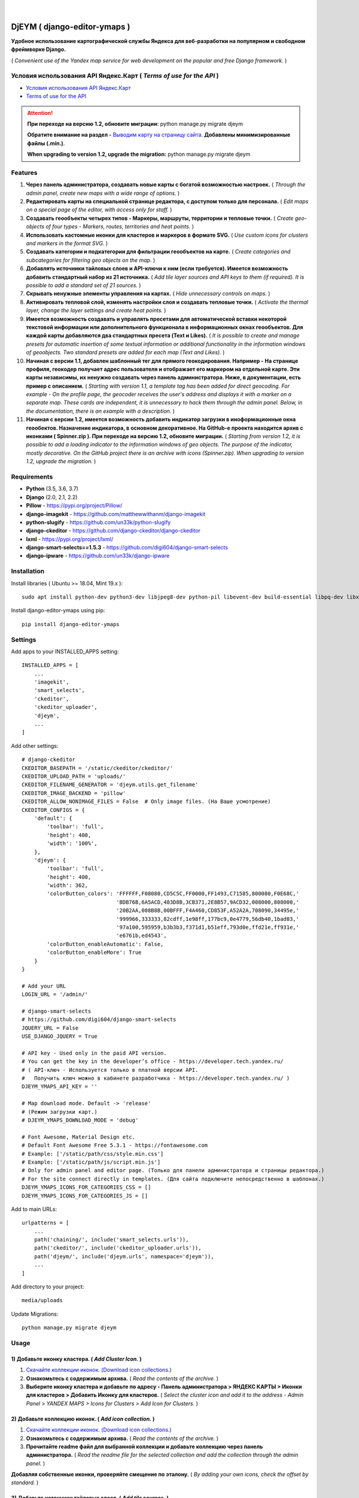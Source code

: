 .. figure:: https://github.com/genkosta/django-editor-ymaps/blob/master/screenshots/logo.png?raw=true
   :target: https://pypi.org/project/django-editor-ymaps/
   :alt: Logo

|

.. image:: https://img.shields.io/badge/version-1.2.7%20beta-brightgreen.svg
   :target: https://pypi.org/project/django-editor-ymaps/
   :alt: Version
.. image:: https://img.shields.io/github/license/mashape/apistatus.svg
   :target: https://github.com/genkosta/django-editor-ymaps/blob/master/LICENSE
   :alt: MIT
.. image:: https://pepy.tech/badge/django-editor-ymaps
   :target: https://pepy.tech/project/django-editor-ymaps
   :alt: Downloads
.. image:: https://img.shields.io/badge/python-%3E%3D%203.5-yellow.svg
   :target: https://www.python.org/
   :alt: Python
.. image:: https://img.shields.io/badge/django-%3E%3D%202.0-brightgreen.svg
   :target: https://www.djangoproject.com/
   :alt: Django

DjEYM ( django-editor-ymaps )
=============================
**Удобное использование картографической службы Яндекса для веб-разработки на популярном и свободном фреймворке Django.**

( *Convenient use of the Yandex map service for web development on the popular and free Django framework.* )

Условия использования API Яндекс.Карт ( *Terms of use for the API* )
--------------------------------------------------------------------
- `Условия использования API Яндекс.Карт <https://tech.yandex.ru/maps/doc/jsapi/2.1/terms/index-docpage/>`_

- `Terms of use for the API <https://tech.yandex.com/maps/doc/jsapi/2.1/terms/index-docpage/>`_

.. attention::
   **При переходе на версию 1.2, обновите миграции:** python manage.py migrate djeym

   **Обратите внимание на раздел -** `Выводим карту на страницу сайта. <https://pypi.org/project/django-editor-ymaps/#display-a-map-on-the-site-page>`_ **Добавлены минимизированные файлы (.min.)**.

   **When upgrading to version 1.2, upgrade the migration:** python manage.py migrate djeym

Features
--------
1. **Через панель администратора, создавать новые карты с богатой возможностью настроек.** ( *Through the admin panel, create new maps with a wide range of options.* )

2. **Редактировать карты на специальной странице редактора, с доступом только для персонала.** ( *Edit maps on a special page of the editor, with access only for staff.* )

3. **Создавать геообъекты четырех типов - Маркеры, маршруты, территории и тепловые точки.** ( *Create geo-objects of four types - Markers, routes, territories and heat points.* )

4. **Использовать кастомные иконки для кластеров и маркеров в формате SVG.** ( *Use custom icons for clusters and markers in the format SVG.* )

5. **Создавать категории и подкатегории для фильтрации геообъектов на карте.** ( *Create categories and subcategories for filtering geo objects on the map.* )

6. **Добавлять источники тайловых слоев и API-ключи к ним (если требуется). Имеется возможность добавить стандартный набор из 21 источника.** ( *Add tile layer sources and API keys to them (if required). It is possible to add a standard set of 21 sources.* )

7. **Скрывать ненужные элементы управления на картах.** ( *Hide unnecessary controls on maps.* )

8. **Активировать тепловой слой, изменять настройки слоя и создавать тепловые точки.** ( *Activate the thermal layer, change the layer settings and create heat points.* )

9. **Имеется возможность создавать и управлять пресетами для автоматической вставки некоторой текстовой информации или дополнительного функционала в информационных окнах геообъектов. Для каждой карты добавляются два стандартных пресета (Text и Likes).** ( *It is possible to create and manage presets for automatic insertion of some textual information or additional functionality in the information windows of geoobjects. Two standard presets are added for each map (Text and Likes).* )

10. **Начиная с версии 1.1, добавлен шаблонный тег для прямого геокодирования. Например - На странице профиля, геокодер получает адрес пользователя и отображает его маркером на отдельной карте. Эти карты независимы, их ненужно создавать через панель администратора. Ниже, в документации, есть пример с описанием.** ( *Starting with version 1.1, a template tag has been added for direct geocoding. For example - On the profile page, the geocoder receives the user's address and displays it with a marker on a separate map. These cards are independent, it is unnecessary to hack them through the admin panel. Below, in the documentation, there is an example with a description.* )

11. **Начиная с версии 1.2, имеется возможность добавить индикатор загрузки в иноформационные окна геообектов. Назначение индикатора, в основном декоративное. На GitHub-е проекта находится архив с иконками ( Spinner.zip ). При переходе на версию 1.2, обновите миграции.** ( *Starting from version 1.2, it is possible to add a loading indicator to the information windows of geo objects. The purpose of the indicator, mostly decorative. On the GitHub project there is an archive with icons (Spinner.zip). When upgrading to version 1.2, upgrade the migration.* )

Requirements
------------
- **Python** (3.5, 3.6, 3.7)
- **Django** (2.0, 2.1, 2.2)
- **Pillow** - `https://pypi.org/project/Pillow/ <https://pypi.org/project/Pillow/>`_
- **django-imagekit** - `https://github.com/matthewwithanm/django-imagekit <https://github.com/matthewwithanm/django-imagekit>`_
- **python-slugify** - `https://github.com/un33k/python-slugify <https://github.com/un33k/python-slugify>`_
- **django-ckeditor** - `https://github.com/django-ckeditor/django-ckeditor <https://github.com/django-ckeditor/django-ckeditor>`_
- **lxml** - `https://pypi.org/project/lxml/ <https://pypi.org/project/lxml/>`_
- **django-smart-selects==1.5.3** - `https://github.com/digi604/django-smart-selects <https://github.com/digi604/django-smart-selects>`_
- **django-ipware** - `https://github.com/un33k/django-ipware <https://github.com/un33k/django-ipware>`_

Installation
------------
Install libraries ( Ubuntu >= 18.04, Mint 19.x )::

    sudo apt install python-dev python3-dev libjpeg8-dev python-pil libevent-dev build-essential libpq-dev libxml2-dev libxslt1-dev gettext libjpeg-dev

Install django-editor-ymaps using pip::

    pip install django-editor-ymaps

Settings
--------
Add apps to your INSTALLED_APPS setting::

    INSTALLED_APPS = [
        ...
        'imagekit',
        'smart_selects',
        'ckeditor',
        'ckeditor_uploader',
        'djeym',
        ...
    ]

Add other settings::

    # django-ckeditor
    CKEDITOR_BASEPATH = '/static/ckeditor/ckeditor/'
    CKEDITOR_UPLOAD_PATH = 'uploads/'
    CKEDITOR_FILENAME_GENERATOR = 'djeym.utils.get_filename'
    CKEDITOR_IMAGE_BACKEND = 'pillow'
    CKEDITOR_ALLOW_NONIMAGE_FILES = False  # Only image files. (На Ваше усмотрение)
    CKEDITOR_CONFIGS = {
        'default': {
            'toolbar': 'full',
            'height': 400,
            'width': '100%',
        },
        'djeym': {
            'toolbar': 'full',
            'height': 400,
            'width': 362,
            'colorButton_colors': 'FFFFFF,F08080,CD5C5C,FF0000,FF1493,C71585,800080,F0E68C,'
                                  'BDB76B,6A5ACD,483D8B,3CB371,2E8B57,9ACD32,008000,808000,'
                                  '20B2AA,008B8B,00BFFF,F4A460,CD853F,A52A2A,708090,34495e,'
                                  '999966,333333,82cdff,1e98ff,177bc9,0e4779,56db40,1bad03,'
                                  '97a100,595959,b3b3b3,f371d1,b51eff,793d0e,ffd21e,ff931e,'
                                  'e6761b,ed4543',
            'colorButton_enableAutomatic': False,
            'colorButton_enableMore': True
        }
    }
    
    # Add your URL
    LOGIN_URL = '/admin/'
    
    # django-smart-selects
    # https://github.com/digi604/django-smart-selects
    JQUERY_URL = False
    USE_DJANGO_JQUERY = True
    
    # API key - Used only in the paid API version.
    # You can get the key in the developer’s office - https://developer.tech.yandex.ru/
    # ( API-ключ - Используется только в платной версии API.
    #   Получить ключ можно в кабинете разработчика - https://developer.tech.yandex.ru/ )
    DJEYM_YMAPS_API_KEY = ''
    
    # Map download mode. Default -> 'release'
    # (Режим загрузки карт.)
    # DJEYM_YMAPS_DOWNLOAD_MODE = 'debug'
    
    # Font Awesome, Material Design etc.
    # Default Font Awesome Free 5.3.1 - https://fontawesome.com
    # Example: ['/static/path/css/style.min.css']
    # Example: ['/static/path/js/script.min.js']
    # Only for admin panel and editor page. (Только для панели администратора и страницы редактора.)
    # For the site connect directly in templates. (Для сайта подключите непосредственно в шаблонах.)
    DJEYM_YMAPS_ICONS_FOR_CATEGORIES_CSS = []
    DJEYM_YMAPS_ICONS_FOR_CATEGORIES_JS = []

Add to main URLs::

    urlpatterns = [
        ...
        path('chaining/', include('smart_selects.urls')),
        path('ckeditor/', include('ckeditor_uploader.urls')),
        path('djeym/', include('djeym.urls', namespace='djeym')),
        ...
    ]

Add directory to your project::

    media/uploads

Update Migrations::

    python manage.py migrate djeym

Usage
-----
1) Добавьте иконку кластера. ( *Add Cluster Icon.* )
^^^^^^^^^^^^^^^^^^^^^^^^^^^^^^^^^^^^^^^^^^^^^^^^^^^^
1. `Скачайте коллекции иконок. (Download icon collections.) <https://github.com/genkosta/django-editor-ymaps/blob/master/Icon_Collections.zip?raw=true>`_
2. **Ознакомьтесь с содержимым архива.** ( *Read the contents of the archive.* )
3. **Выберите иконку кластера и добавьте по адресу - Панель администратора > ЯНДЕКС КАРТЫ > Иконки для кластеров > Добавить Иконку для кластеров.**
   ( *Select the cluster icon and add it to the address - Admin Panel > YANDEX MAPS > Icons for Clusters > Add Icon for Clusters.* )

2) Добавьте коллекцию иконок. ( *Add icon collection.* )
^^^^^^^^^^^^^^^^^^^^^^^^^^^^^^^^^^^^^^^^^^^^^^^^^^^^^^^^
1. `Скачайте коллекции иконок. (Download icon collections.) <https://github.com/genkosta/django-editor-ymaps/blob/master/Icon_Collections.zip?raw=true>`_
2. **Ознакомьтесь с содержимым архива.** ( *Read the contents of the archive.* )
3. **Прочитайте readme файл для выбранной коллекции и добавьте коллекцию через панель администратора.**
   ( *Read the readme file for the selected collection and add the collection through the admin panel.* )

.. image:: https://github.com/genkosta/django-editor-ymaps/blob/master/screenshots/import_icon_collection.png?raw=true
   :alt: Import Icon Collection

**Добавляя собственные иконки, проверяйте смещение по эталону.** ( *By adding your own icons, check the offset by standard.* )

.. image:: https://github.com/genkosta/django-editor-ymaps/blob/master/screenshots/offset_icon_for_markers.png?raw=true
   :alt: Change Icon for markers

3) Добавьте источники тайловых слоев. ( *Add tile sources.* )
^^^^^^^^^^^^^^^^^^^^^^^^^^^^^^^^^^^^^^^^^^^^^^^^^^^^^^^^^^^^^
1. `Скачайте источники тайловых слоев. (Download tile sources.) <https://github.com/genkosta/django-editor-ymaps/blob/master/Tile.zip?raw=true>`_
2. **Ознакомьтесь с содержимым архива.** ( *Read the contents of the archive.* )
3. **Прочитайте readme файл и добавьте источники через панель администратора.** ( *Read the readme file and add sources through the admin panel.* )

4) Создайте вашу первую карту. ( *Create your first map.* )
^^^^^^^^^^^^^^^^^^^^^^^^^^^^^^^^^^^^^^^^^^^^^^^^^^^^^^^^^^^
1. **Перейдите по адресу - Панель администратора > ЯНДЕКС КАРТЫ >  Карты > Добавить Карту.**
   ( *Navigate to the address - Admin Panel > YANDEX MAPS > Maps > Add Map.* )

5) Создайте категории геообъектов нужного типа для новой карты. ( *Create categories of geo-objects of the desired type for the new map.* )
^^^^^^^^^^^^^^^^^^^^^^^^^^^^^^^^^^^^^^^^^^^^^^^^^^^^^^^^^^^^^^^^^^^^^^^^^^^^^^^^^^^^^^^^^^^^^^^^^^^^^^^^^^^^^^^^^^^^^^^^^^^^^^^^^^^^^^^^^^^^^^^^^^
1. **Категории маркеров.** ( *Marker categories.* )
2. **Подкатегории маркеров.** ( *Subcategories of markers.* )
3. **Категории маршрутов.** ( *Categories of routes.* )
4. **Категории территорий.** ( *Categories of territories.* )

6) Редактировать карту. ( *Edit map.* )
^^^^^^^^^^^^^^^^^^^^^^^^^^^^^^^^^^^^^^^
.. image:: https://github.com/genkosta/django-editor-ymaps/blob/master/screenshots/edit_map.png?raw=true
   :alt: Edit map

Обзор страницы редактора. ( *Editor page overview.* )
-----------------------------------------------------

1) Меню редактора - Иконки. ( *Editor Menu - Icons.* )
^^^^^^^^^^^^^^^^^^^^^^^^^^^^^^^^^^^^^^^^^^^^^^^^^^^^^^
- **Доступ только для персонала.** ( *Access only to staff.* )

.. image:: https://github.com/genkosta/django-editor-ymaps/blob/master/screenshots/editor_menu_icons.png?raw=true
   :alt: Editor Menu - Icons

2) Меню редактора - Фильтры по категориям. ( *Editor Menu - Filters by category.* )
^^^^^^^^^^^^^^^^^^^^^^^^^^^^^^^^^^^^^^^^^^^^^^^^^^^^^^^^^^^^^^^^^^^^^^^^^^^^^^^^^^^
.. image:: https://github.com/genkosta/django-editor-ymaps/blob/master/screenshots/editor_menu_filters.png?raw=true
   :alt: Editor Menu - Filters by category

3) Меню редактора - Источники тайлов. ( *Editor Menu - Tile Sources.* )
^^^^^^^^^^^^^^^^^^^^^^^^^^^^^^^^^^^^^^^^^^^^^^^^^^^^^^^^^^^^^^^^^^^^^^^
.. image:: https://github.com/genkosta/django-editor-ymaps/blob/master/screenshots/editor_menu_tile.png?raw=true
   :alt: Editor Menu - Tile Sources

4) Меню редактора - Общие настройки. ( *Editor Menu - General settings.* )
^^^^^^^^^^^^^^^^^^^^^^^^^^^^^^^^^^^^^^^^^^^^^^^^^^^^^^^^^^^^^^^^^^^^^^^^^^
.. image:: https://github.com/genkosta/django-editor-ymaps/blob/master/screenshots/editor_menu_settings.png?raw=true
   :alt: Editor Menu - General settings

5) Меню редактора - Настройки тепловой карты. (*Editor Menu - Heatmap settings.*)
^^^^^^^^^^^^^^^^^^^^^^^^^^^^^^^^^^^^^^^^^^^^^^^^^^^^^^^^^^^^^^^^^^^^^^^^^^^^^^^^^
.. image:: https://github.com/genkosta/django-editor-ymaps/blob/master/screenshots/editor_menu_heatmap.png?raw=true
   :alt: Editor Menu - Heatmap settings

6) Меню редактора - Пресеты. ( *Editor Menu - Presets.* )
^^^^^^^^^^^^^^^^^^^^^^^^^^^^^^^^^^^^^^^^^^^^^^^^^^^^^^^^^
- **Имеется возможность создавать свои пресеты.** ( You can create your own presets. )

   Панель администратора > ЯНДЕКС КАРТЫ >  Карты > Карта > ПРЕСЕТЫ > Добавить еще один Пресет

   ( *Admin Panel > YANDEX MAPS > Maps > Map > PRESETS > Add another preset* )

.. image:: https://github.com/genkosta/django-editor-ymaps/blob/master/screenshots/editor_menu_presets.png?raw=true
   :alt: Editor Menu - Presets

Добавление геообъектов на карту. ( *Adding geo-objects to the map.* )
---------------------------------------------------------------------
1) Добавим маркер. ( *Add a marker.* )
^^^^^^^^^^^^^^^^^^^^^^^^^^^^^^^^^^^^^^
1. **Левый клик на карте, откроется меню с предложением выбрать тип объекта.** ( *Left-clicking on the map opens a menu with a suggestion to choose the type of object.* )

2. **Выбираем кнопку - Добавить новый Маркер.** ( *Select the button - Add a new Marker.* )
    .. image:: https://github.com/genkosta/django-editor-ymaps/blob/master/screenshots/add_marker.png?raw=true
       :alt: Add a marker

3. **Выберите подходящую иконку.** ( *Choose the appropriate icon.* )
    .. image:: https://github.com/genkosta/django-editor-ymaps/blob/master/screenshots/%D1%81hoose_an_icon.png?raw=true
       :alt: Choose an icon

4. **Добавим информацию об объекте.** ( *Add information about the object.* )
    .. image:: https://github.com/genkosta/django-editor-ymaps/blob/master/screenshots/add_info.png?raw=true
       :alt: Add Info

    - **Каждая из кнопок открывает свое окно текстового редактора.** ( *Each of the buttons opens its text editor window.* )
        .. image:: https://github.com/genkosta/django-editor-ymaps/blob/master/screenshots/popup_with_text_editor.png?raw=true
           :alt: Popup with text editor

5. **Выбираем категорию для геообъекта.** ( *Select a category for a geoobject.* )
    - **Открываем категории.** ( *Open categories.* )
        .. image:: https://github.com/genkosta/django-editor-ymaps/blob/master/screenshots/select_category.png?raw=true
           :alt: Open categories

    - **Выбираем категорию.** ( *Choose a category.* )
        .. image:: https://github.com/genkosta/django-editor-ymaps/blob/master/screenshots/select_category_2.png?raw=true
           :alt: Choose a category

6. **Нажимаем кнопку "+" и получаем результат.** ( *Press the "+" button and get the result.* )
    - pic 1
        .. image:: https://github.com/genkosta/django-editor-ymaps/blob/master/screenshots/result_1.png?raw=true
           :alt: View result 1

    - pic 2
        .. image:: https://github.com/genkosta/django-editor-ymaps/blob/master/screenshots/result_2.png?raw=true
           :alt: View result 2

7. **Геообъекты редактируются через контекстное меню - Сделайте правый клик на объекте и внесите нужные изменения. Чтобы сохранить результат, нажмите кнопку с изображением дискеты.** ( *Geo-objects are edited via the context menu - Right-click on the object and make the necessary changes. To save the result, click the button with the image of a floppy disk.* )
    - pic
        .. image:: https://github.com/genkosta/django-editor-ymaps/blob/master/screenshots/update_info.png?raw=true
           :alt: Update info

2) Вид Кластера. ( *Cluster View.* )
^^^^^^^^^^^^^^^^^^^^^^^^^^^^^^^^^^^^
- **Кластер** ( *Cluster* )
    .. image:: https://github.com/genkosta/django-editor-ymaps/blob/master/screenshots/cluster.png?raw=true
       :alt: Cluster

- **Popup - Two columns**
    .. image:: https://github.com/genkosta/django-editor-ymaps/blob/master/screenshots/cluster_popup_two_columns.png?raw=true
       :alt: Two columns

- **Popup - Carousel**
    .. image:: https://github.com/genkosta/django-editor-ymaps/blob/master/screenshots/cluster_popup_carousel.png?raw=true
       :alt: Carousel

3) Маршрут. ( *Route.* )
^^^^^^^^^^^^^^^^^^^^^^^^
- **Добавить маршрут.** ( *Add route.* )
    .. image:: https://github.com/genkosta/django-editor-ymaps/blob/master/screenshots/add_route.png?raw=true
       :alt: Add route

- **Результат.** ( *Result.* )
    .. image:: https://github.com/genkosta/django-editor-ymaps/blob/master/screenshots/result_route.png?raw=true
       :alt: Result

- **Редактировать** ( *Edit* )
    .. image:: https://github.com/genkosta/django-editor-ymaps/blob/master/screenshots/editing_route.png?raw=true
       :alt: Edit

- **Можно настроить соответствие по цвету.** ( *You can adjust the color matching.* )
    .. image:: https://github.com/genkosta/django-editor-ymaps/blob/master/screenshots/route_color_matching.png?raw=true
       :alt: Color matching

4) Территория. ( *Territory.* )
^^^^^^^^^^^^^^^^^^^^^^^^^^^^^^^
- **Добавить территорию.** ( *Add territory.* )
    .. image:: https://github.com/genkosta/django-editor-ymaps/blob/master/screenshots/add_territory.png?raw=true
       :alt: Add territory

- **Результат.** ( *Result.* )
    .. image:: https://github.com/genkosta/django-editor-ymaps/blob/master/screenshots/result_territory.png?raw=true
       :alt: Result

- **Редактировать** ( *Edit* )
    .. image:: https://github.com/genkosta/django-editor-ymaps/blob/master/screenshots/editing_territory.png?raw=true
       :alt: Edit

- **Можно настроить соответствие по цвету.** ( *You can adjust the color matching.* )
    .. image:: https://github.com/genkosta/django-editor-ymaps/blob/master/screenshots/territory_color_matching.png?raw=true
       :alt: Color matching

5) Тепловая карта. ( *Heatmap.* )
^^^^^^^^^^^^^^^^^^^^^^^^^^^^^^^^^
- **Добавить тепловую точку.** ( *Add heat point.* )
    .. image:: https://github.com/genkosta/django-editor-ymaps/blob/master/screenshots/add_heatpoint.png?raw=true
       :alt: Add heat point

- **Добавить информацию.** ( *Add information.* )
    .. image:: https://github.com/genkosta/django-editor-ymaps/blob/master/screenshots/heatpoint_add_info.png?raw=true
       :alt: Add info

Выводим карту на страницу сайта. ( *Display a map on the site page.* )
----------------------------------------------------------------------

Добавьте в шаблон. ( Add to template. )::

    {% load i18n staticfiles djeymtags %}

    <head>
        <!-- START CSS -->
        <link rel="stylesheet" type="text/css" href="{% static "djeym/plugins/fontawesome/css/all.min.css" %}">
        <link rel="stylesheet" type="text/css" href="{% static "djeym/plugins/boxiOS/boxios.min.css" %}">
        <link rel="stylesheet" type="text/css" href="{% static "djeym/css/ymfront.min.css" %}">
        <!-- END CSS -->
    </head>

    <body>
      <!-- START MAP -->
      <div id="djeymYMapsID" class="djeym-ymap" style="width: auto; height: 400px"></div>
      <!-- END MAP -->

        <!-- START JS -->
        <script type="text/javascript" src="{% static "djeym/js/jquery-3.3.1.min.js" %}"></script>
        <script type="text/javascript" src="{% static "djeym/plugins/boxiOS/boxios.min.js" %}"></script>
        <script type="text/javascript" src="{% static "djeym/plugins/fontawesome/js/all.min.js" %}"></script>
        {% djeym_load_ymap slug='test' panel='djeym/includes/panel.html' %}
        <!-- END JS -->
    </body>

- **Карта с закрытой панелью.** ( *Map with a closed panel.* )
    .. image:: https://github.com/genkosta/django-editor-ymaps/blob/master/screenshots/map_closed_panel.png?raw=true
       :alt: Map with a closed panel

- **Карта с открытой панелью.** ( *Map with open panel.* )
    .. image:: https://github.com/genkosta/django-editor-ymaps/blob/master/screenshots/map_opened_panel.png?raw=true
       :alt: Map with open panel

Custom Commands
---------------
- **Для того, чтобы проверить производительность ( достаточна ли она для вашего проекта ) - С помощью команды "addmarker", добавьте некоторое количество маркеров на карту.** ( *In order to check the performance (whether it is sufficient for your project) - Using the "addmarker" command, add a certain number of markers to the map.* )

1. `Скачайте архив, распакуйте и добавьте файлы в свой медиа-раздел. ( Download archive, unpack and add files to your media section. ) <https://github.com/genkosta/django-editor-ymaps/blob/master/media.zip?raw=true>`_

2. **Запустите команду.** ( *Run the command.* )

  Запустите в корневой директории вашего проекта. ( Run in the root directory of your project. )::

    # Название карты: Test ( Map name: Test )
    #
    # Рекомендуется для настроек карты. ( Recommended for map settings. )
    # Масштаб ( Zoom ): 3
    # Широта ( Latitude ): 0
    # Долгота ( Longitude ): 0

    # --count - Default = 100
    python manage.py addmarker --count 1000

  .. image:: https://github.com/genkosta/django-editor-ymaps/blob/master/screenshots/result_addmarker.png?raw=true
     :alt: Command result - addmarker

Использование Геокодера. ( *Using Geocoder.* )
----------------------------------------------
- **Начиная с версии 1.1, добавлен шаблонный тег для прямого геокодирования. Например - На странице профиля, геокодер получает адрес пользователя и отображает его маркером на отдельной карте. Эти карты независимы, их ненужно создавать через панель администратора.** ( *Starting with version 1.1, a template tag has been added for direct geocoding. For example - On the profile page, the geocoder receives the user's address and displays it with a marker on a separate map. These cards are independent, it is unnecessary to hack them through the admin panel.* )

`Условия использования API Геокодера <https://tech.yandex.ru/maps/doc/geocoder/desc/concepts/limits-docpage/>`_

`Terms of use for the Geocoder API <https://tech.yandex.com/maps/doc/geocoder/desc/concepts/limits-docpage/>`_

Добавьте в шаблон. ( Add to template. )::

    {% load i18n staticfiles djeymtags %}

    <body>
        <!-- START MAP -->
        <div id="djeymYMapsID" class="djeym-ymap" style="width: auto; height: 400px"></div>
        <!-- END MAP -->

        <!-- START JS -->
        <!--
        // Address. (Адрес.)
        address = country + region + city + district + street + house
        // Address Example: 'Россия, Белгородская обл., Старый Оскол, мкр. Жукова, дом 29а'
    
        // Map Controls. (Элементы управления картой.)
        controls = 'all' // Default -> 'zoom'
    
        // Tile layer map. (Тайловый слой карты.)
        tile_slug = 'openstreetmap' // Default -> 'default'
    
        // Marker icon. (Иконка маркера.)
        marker_slug = 'home-light-blue-sherry' // Default -> 'default'
    
        // Load indicator icon. (Иконка индикатора загрузки.)
        load_indicator_slug = 'platinum-circle' // Default -> 'default'
    
        // Load indicator size (Размер индикатора нагрузки.)
        size = '96' - (64, 96, 128) // Default -> '64'

        // Скорость анимации для индикатора загрузки. ( Animation speed for loading indicator. )
        speed = '0.3' - (0.3-1.8) // Default -> '0.8'
        -->
        {% ymap_geocoder address='Россия, Белгородская обл., Старый Оскол, мкр. Жукова, дом 29а' tile_slug='openstreetmap' marker_slug='home-light-blue-sherry' load_indicator_slug='platinum-circle' size='96' speed='0.3' %}
        <!-- END JS -->
    </body>

.. image:: https://github.com/genkosta/django-editor-ymaps/blob/master/screenshots/geocoder.png?raw=true
  :alt: Geocoder

Первый вариант логотипа. ( *The first version of the logo.* )
-------------------------------------------------------------
- **Возможно пригодится для поклонников теории плоской земли.** ( *Perhaps useful for fans of the theory of flat land.* )

- `Скачать архив изображений в месте с проектным файлом (xcf) для редактора GIMP. <https://github.com/genkosta/django-editor-ymaps/blob/master/screenshots/first_logo/first_logo.zip?raw=true>`_

- `Download the image archive in place with the project file (xcf) for the GIMP editor. <https://github.com/genkosta/django-editor-ymaps/blob/master/screenshots/first_logo/first_logo.zip?raw=true>`_

.. image:: https://github.com/genkosta/django-editor-ymaps/blob/master/screenshots/first_logo/first_logos.png?raw=true
   :alt: First logo

LICENSE
-------
- `MIT License <https://github.com/genkosta/django-editor-ymaps/blob/master/LICENSE>`_
- Copyright (c) 2014 genkosta

Donation
--------
- `Yandex Money <https://money.yandex.ru/to/410015413221944>`_

CHANGELOG
---------
- # 1.2.7
    - В настройки карт добавлен параметр - Скорость анимации индикатора загрузки. ( Added a parameter to the map settings - Download indicator animation speed. )
    - Добавлен параметр "speed" для Геокодера. ( Added "speed" parameter for Geocoder. )
    - `Использование Геокодера. ( Using Geocoder. ) <https://pypi.org/project/django-editor-ymaps/#using-geocoder>`_

- # 1.2.6
    - Минимизированы файлы CSS и JS, загружаемые  в панель администратора. ( The CSS and JS files loaded into the admin panel are minimized. )

- # 1.2.5
    - Исправлено отсутствие полной поддержки для SQLite3.
    - За комментарии на GitHub-е, отдельное спасибо `Александру Бардину. <https://github.com/AlexanderBardin>`_

- # 1.2.4
    - Обновленная панель для страницы редактора карт. Изменения сделаны для раздела - Помощь.
    - ( Updated panel for the map editor page. Changes are made to the section - Help. )
    - Обратите внимание на раздел - `Выводим карту на страницу сайта. <https://pypi.org/project/django-editor-ymaps/#display-a-map-on-the-site-page>`_ Добавлены минимизированные файлы (.min.).

- # 1.2.3
    - Сделаны исправления и улучшения для индикатора загрузки.
    - ( Made fixes and improvements for the load indicator. )

- # 1.2.2
    - Индикатор загрузки - Исправлено некорректное определение минимальной высоты окна для геообъекта.
    - ( Load Indicator - Fixed incorrect determination of the minimum window height for a geoobject. )

- # 1.2.1
    - Обновлен индикатор загрузки. ( Updated load indicator. )
    - Обновите миграции. ( Update the migration. )
    - python manage.py migrate djeym

- # 1.2
    - Возможность добавить индикатор загрузки в информационные ока геообъектов.  На GitHub-е проекта находится архив с иконками ( Spinner.zip ). ( Ability to add a loading indicator to the information eye of geo objects. On the GitHub project there is an archive with icons (Spinner.zip). )
    - Обновлен Геокодер и его настройки. Новые настройки имеются в описании выше. ( Updated Geocoder and its settings. New settings are available in the description above. )
    - Сделано несколько небольших исправлений. ( Made a few minor fixes. )
    - При переходе на версию 1.2, обновите миграции. ( When upgrading to version 1.2, upgrade the migration. )
    - python manage.py migrate djeym

- # 1.1
    - Добавлен Геокодер, пример использования в описании выше. ( Added Geocoder, an example of use in the description above. )

- # 1.0.11
    - Optimized update information for presets.

- # 1.0.10
    - Tile Sources - Updated templatetags - random_domain ( increased subdomains scatter ).

- # 1.0.9
    - Updated custom command - addmarker.
    - Updated admin panel section - Change icon for markers.

- # 1.0.8
    - Admin panel, section "Change Icon for markers" - The size of the icons on the map is increased, for the convenience of correction the offset.

- # 1.0.7
    - Optimized map panel for the site page.

- # 1.0.6
    - Custom command "addmarker" - The value of the variable Slug is changed to "test".
    - Panel for the site map - Added conditions for hiding buttons with empty filters.
    - Admin Panel, section "Change Icon for markers" - Changed the map to a dark theme, for contrast.
    - Updated README.rst

- # 1.0 - 1.0.5
    - Added automatic styles correction for Firefox. - Fixed font size for headings and buttons.
    - Added automatic substitution of the version number in the help section.
    - Updated migration for optimization.

----

.. contents:: Contents
   :depth: 3
